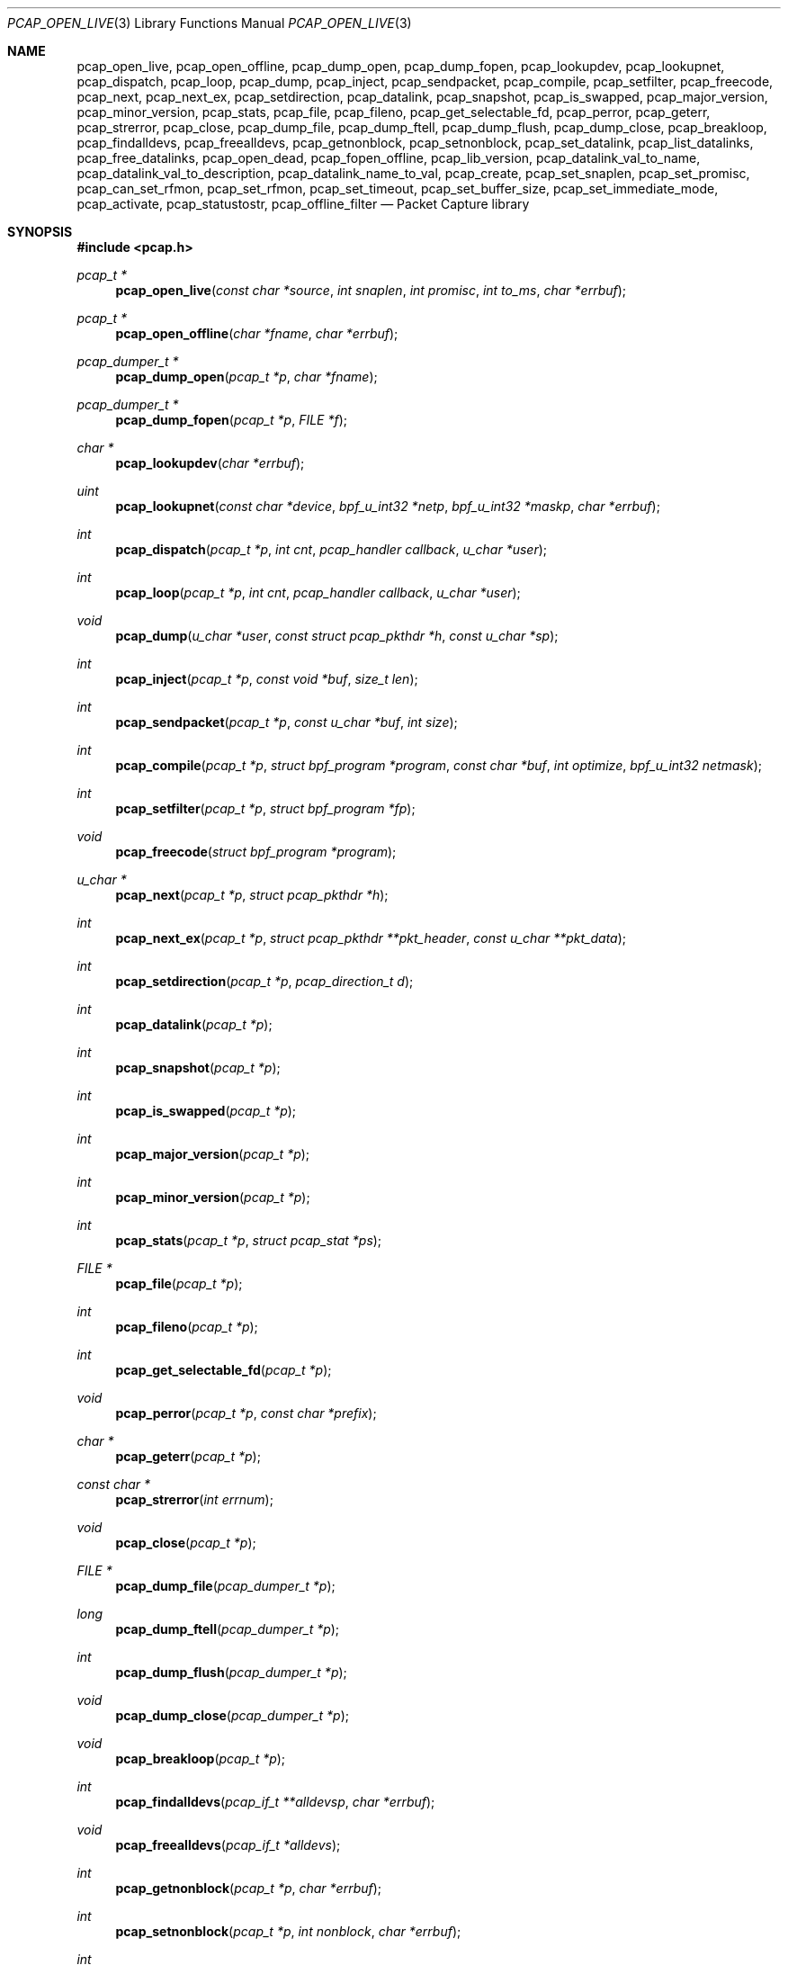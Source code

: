 .\"	$OpenBSD: pcap.3,v 1.48 2018/06/03 10:45:15 tb Exp $
.\"
.\" Copyright (c) 1994, 1996, 1997
.\"	The Regents of the University of California.  All rights reserved.
.\"
.\" Redistribution and use in source and binary forms, with or without
.\" modification, are permitted provided that: (1) source code distributions
.\" retain the above copyright notice and this paragraph in its entirety, (2)
.\" distributions including binary code include the above copyright notice and
.\" this paragraph in its entirety in the documentation or other materials
.\" provided with the distribution, and (3) all advertising materials mentioning
.\" features or use of this software display the following acknowledgement:
.\" ``This product includes software developed by the University of California,
.\" Lawrence Berkeley Laboratory and its contributors.'' Neither the name of
.\" the University nor the names of its contributors may be used to endorse
.\" or promote products derived from this software without specific prior
.\" written permission.
.\" THIS SOFTWARE IS PROVIDED ``AS IS'' AND WITHOUT ANY EXPRESS OR IMPLIED
.\" WARRANTIES, INCLUDING, WITHOUT LIMITATION, THE IMPLIED WARRANTIES OF
.\" MERCHANTABILITY AND FITNESS FOR A PARTICULAR PURPOSE.
.\"
.Dd $Mdocdate: June 3 2018 $
.Dt PCAP_OPEN_LIVE 3
.Os
.Sh NAME
.Nm pcap_open_live ,
.Nm pcap_open_offline ,
.Nm pcap_dump_open ,
.Nm pcap_dump_fopen ,
.Nm pcap_lookupdev ,
.Nm pcap_lookupnet ,
.Nm pcap_dispatch ,
.Nm pcap_loop ,
.Nm pcap_dump ,
.Nm pcap_inject ,
.Nm pcap_sendpacket ,
.Nm pcap_compile ,
.Nm pcap_setfilter ,
.Nm pcap_freecode ,
.Nm pcap_next ,
.Nm pcap_next_ex ,
.Nm pcap_setdirection ,
.Nm pcap_datalink ,
.Nm pcap_snapshot ,
.Nm pcap_is_swapped ,
.Nm pcap_major_version ,
.Nm pcap_minor_version ,
.Nm pcap_stats ,
.Nm pcap_file ,
.Nm pcap_fileno ,
.Nm pcap_get_selectable_fd ,
.Nm pcap_perror ,
.Nm pcap_geterr ,
.Nm pcap_strerror ,
.Nm pcap_close ,
.Nm pcap_dump_file ,
.Nm pcap_dump_ftell ,
.Nm pcap_dump_flush ,
.Nm pcap_dump_close ,
.Nm pcap_breakloop ,
.Nm pcap_findalldevs ,
.Nm pcap_freealldevs ,
.Nm pcap_getnonblock ,
.Nm pcap_setnonblock ,
.Nm pcap_set_datalink ,
.Nm pcap_list_datalinks ,
.Nm pcap_free_datalinks ,
.Nm pcap_open_dead ,
.Nm pcap_fopen_offline ,
.Nm pcap_lib_version ,
.Nm pcap_datalink_val_to_name ,
.Nm pcap_datalink_val_to_description ,
.Nm pcap_datalink_name_to_val ,
.Nm pcap_create ,
.Nm pcap_set_snaplen ,
.Nm pcap_set_promisc ,
.Nm pcap_can_set_rfmon ,
.Nm pcap_set_rfmon ,
.Nm pcap_set_timeout ,
.Nm pcap_set_buffer_size ,
.Nm pcap_set_immediate_mode ,
.Nm pcap_activate ,
.Nm pcap_statustostr ,
.Nm pcap_offline_filter
.Nd Packet Capture library
.Sh SYNOPSIS
.In pcap.h
.Ft "pcap_t *"
.Fn pcap_open_live "const char *source" "int snaplen" "int promisc" "int to_ms" "char *errbuf"
.Ft "pcap_t *"
.Fn pcap_open_offline "char *fname" "char *errbuf"
.Ft "pcap_dumper_t *"
.Fn pcap_dump_open "pcap_t *p" "char *fname"
.Ft "pcap_dumper_t *"
.Fn pcap_dump_fopen "pcap_t *p" "FILE *f"
.Ft "char *"
.Fn pcap_lookupdev "char *errbuf"
.Ft uint
.Fn pcap_lookupnet "const char *device" "bpf_u_int32 *netp" "bpf_u_int32 *maskp" "char *errbuf"
.Ft int
.Fn pcap_dispatch "pcap_t *p" "int cnt" "pcap_handler callback" "u_char *user"
.Ft int
.Fn pcap_loop "pcap_t *p" "int cnt" "pcap_handler callback" "u_char *user"
.Ft void
.Fn pcap_dump "u_char *user" "const struct pcap_pkthdr *h" "const u_char *sp"
.Ft int
.Fn pcap_inject "pcap_t *p" "const void *buf" "size_t len"
.Ft int
.Fn pcap_sendpacket "pcap_t *p" "const u_char *buf" "int size"
.Ft int
.Fn pcap_compile "pcap_t *p" "struct bpf_program *program" "const char *buf" "int optimize" "bpf_u_int32 netmask"
.Ft int
.Fn pcap_setfilter "pcap_t *p" "struct bpf_program *fp"
.Ft void
.Fn pcap_freecode "struct bpf_program *program"
.Ft "u_char *"
.Fn pcap_next "pcap_t *p" "struct pcap_pkthdr *h"
.Ft int
.Fn pcap_next_ex "pcap_t *p" "struct pcap_pkthdr **pkt_header" "const u_char **pkt_data"
.Ft int
.Fn pcap_setdirection "pcap_t *p" "pcap_direction_t d"
.Ft int
.Fn pcap_datalink "pcap_t *p"
.Ft int
.Fn pcap_snapshot "pcap_t *p"
.Ft int
.Fn pcap_is_swapped "pcap_t *p"
.Ft int
.Fn pcap_major_version "pcap_t *p"
.Ft int
.Fn pcap_minor_version "pcap_t *p"
.Ft int
.Fn pcap_stats "pcap_t *p" "struct pcap_stat *ps"
.Ft "FILE *"
.Fn pcap_file "pcap_t *p"
.Ft int
.Fn pcap_fileno "pcap_t *p"
.Ft int
.Fn pcap_get_selectable_fd "pcap_t *p"
.Ft void
.Fn pcap_perror "pcap_t *p" "const char *prefix"
.Ft "char *"
.Fn pcap_geterr "pcap_t *p"
.Ft "const char *"
.Fn pcap_strerror "int errnum"
.Ft void
.Fn pcap_close "pcap_t *p"
.Ft "FILE *"
.Fn pcap_dump_file "pcap_dumper_t *p"
.Ft long
.Fn pcap_dump_ftell "pcap_dumper_t *p"
.Ft int
.Fn pcap_dump_flush "pcap_dumper_t *p"
.Ft void
.Fn pcap_dump_close "pcap_dumper_t *p"
.Ft void
.Fn pcap_breakloop "pcap_t *p"
.Ft int
.Fn pcap_findalldevs "pcap_if_t **alldevsp" "char *errbuf"
.Ft void
.Fn pcap_freealldevs "pcap_if_t *alldevs"
.Ft int
.Fn pcap_getnonblock "pcap_t *p" "char *errbuf"
.Ft int
.Fn pcap_setnonblock "pcap_t *p" "int nonblock" "char *errbuf"
.Ft int
.Fn pcap_set_datalink "pcap_t *p" "int dlt"
.Ft int
.Fn pcap_list_datalinks "pcap_t *p" "int **dlt_buffer"
.Ft void
.Fn pcap_free_datalinks "int *dlt_list"
.Ft pcap_t
.Fn pcap_open_dead "int linktype" "int snaplen"
.Ft pcap_t
.Fn pcap_fopen_offline "FILE *fp" "char *errbuf"
.Ft const char *
.Fn pcap_lib_version "void"
.Ft const char *
.Fn pcap_datalink_val_to_name "int dlt"
.Ft const char *
.Fn pcap_datalink_val_to_description "int dlt"
.Ft int
.Fn pcap_datalink_name_to_val "const char *name"
.Ft "pcap_t *"
.Fn pcap_create "const char *device" "char *errbuf"
.Ft int
.Fn pcap_set_snaplen "pcap_t *p" "int snaplen"
.Ft int
.Fn pcap_set_promisc "pcap_t *p" "int promisc"
.Ft int
.Fn pcap_can_set_rfmon "pcap_t *p"
.Ft int
.Fn pcap_set_rfmon "pcap_t *p" "int rfmon"
.Ft int
.Fn pcap_set_timeout "pcap_t *p" "int timeout_ms"
.Ft int
.Fn pcap_set_buffer_size "pcap_t *p" "int buffer_size"
.Ft int
.Fn pcap_set_immediate_mode "pcap_t *p" "int immediate"
.Ft int
.Fn pcap_activate "pcap_t *p"
.Ft const char *
.Fn pcap_statustostr "int errnum"
.Ft int
.Fn pcap_offline_filter "const struct bpf_program *fp" "const struct pcap_pkthdr *h" "const u_char *pkt"
.Sh DESCRIPTION
.Nm
provides a high level interface to packet capture systems.
All packets
on the network, even those destined for other hosts, are accessible
through this mechanism.
.Pp
Note that
.Fa errbuf
in
.Fn pcap_open_live ,
.Fn pcap_open_offline ,
.Fn pcap_findalldevs ,
.Fn pcap_lookupdev ,
.Fn pcap_lookupnet ,
.Fn pcap_getnonblock ,
.Fn pcap_setnonblock ,
.Fn pcap_fopen_offline ,
and
.Fn pcap_create
is assumed to be able to hold at least
.Dv PCAP_ERRBUF_SIZE
chars.
.Pp
.Fn pcap_open_live
is used to obtain a packet capture descriptor to look
at packets on the network.
.Fa source
is a string that specifies the network device to open.
.Fa snaplen
specifies the maximum number of bytes to capture from one packet.
.Fa promisc
specifies if the interface is to be put into promiscuous mode.
(Note that even if this parameter is false, the interface
could well be in promiscuous mode for some other reason.)
.Fa to_ms
specifies the read timeout in milliseconds.
.Fa errbuf
is used to return error text and is only set when
.Fn pcap_open_live
fails and returns
.Dv NULL .
.Pp
.Fn pcap_open_offline
is called to open a
.Dq savefile
for reading.
.Fa fname
specifies the name of the file to open.
The file has the same format as those used by
.Xr tcpdump 8 .
.\" and
.\" .BR tcpslice(1) .
The name
.Ql -
is a synonym for
.Dv stdin .
.Fa errbuf
is used to return error text and is only set when
.Fn pcap_open_offline
fails and returns
.Dv NULL .
.Pp
.Fn pcap_dump_open
is called to open a
.Dq savefile
for writing.
The name
.Ql -
is a synonym for
.Dv stdout .
.Dv NULL
is returned on failure.
.Fa p
is a
.Fa pcap
struct as returned by
.Fn pcap_open_offline
or
.Fn pcap_open_live .
.Fa fname
specifies the name of the file to open.
If
.Dv NULL
is returned,
.Fn pcap_geterr
can be used to get the error text.
.Pp
.Fn pcap_dump_fopen
allows the use of savefile functions on the already-opened stream
.Fa f .
.Pp
.Fn pcap_lookupdev
returns a pointer to a network device suitable for use with
.Fn pcap_open_live
and
.Fn pcap_lookupnet .
If there is an error,
.Dv NULL
is returned and
.Fa errbuf
is filled in with an appropriate error message.
.Pp
.Fn pcap_lookupnet
is used to determine the network number and mask
associated with the network device
.Fa device .
Both
.Fa netp
and
.Fa maskp
are
.Fa bpf_u_int32
pointers.
A return of \-1 indicates an error in which case
.Fa errbuf
is filled in with an appropriate error message.
.Pp
.Fn pcap_dispatch
is used to collect and process packets.
.Fa cnt
specifies the maximum number of packets to process before returning.
A
.Fa cnt
of \-1 processes all the packets received in one buffer.
A
.Fa cnt
of 0 processes all packets until an error occurs, EOF is reached,
or the read times out (when doing live reads and a non-zero
read timeout is specified).
.Fa callback
specifies a routine to be called with three arguments: a
.Fa u_char
pointer which is passed in from
.Fn pcap_dispatch ,
a pointer to the
.Fa pcap_pkthdr
struct (which precedes the actual network headers and data),
and a
.Fa u_char
pointer to the packet data.
The number of packets read is returned.
Zero is returned when EOF is reached in a savefile.
A return of \-1 indicates an error in which case
.Fn pcap_perror
or
.Fn pcap_geterr
may be used to display the error text.
.Pp
.Fn pcap_dump
outputs a packet to the savefile opened with
.Fn pcap_dump_open .
Note that its calling arguments are suitable for use with
.Fn pcap_dispatch .
.Pp
.Fn pcap_inject
uses
.Xr write 2
to inject a raw packet through the network interface.
It returns the number of bytes written or \-1 on failure.
.Pp
.Fn pcap_sendpacket
is an alternate interface for packet injection (provided for compatibility).
It returns 0 on success or \-1 on failure.
.Pp
.Fn pcap_compile
is used to compile the string
.Fa buf
into a filter program.
.Fa program
is a pointer to a
.Fa bpf_program
struct and is filled in by
.Fn pcap_compile .
.Fa optimize
controls whether optimization on the resulting code is performed.
.Fa netmask
specifies the netmask of the local net.
.Pp
.Fn pcap_setfilter
is used to specify a filter program.
.Fa fp
is a pointer to an array of
.Fa bpf_program
struct, usually the result of a call to
.Fn pcap_compile .
\-1
is returned on failure;
0
is returned on success.
.Pp
.Fn pcap_freecode
is used to free up allocated memory pointed to by a
.Fa bpf_program
struct generated by
.Fn pcap_compile
when that BPF program is no longer needed, for example after it has
been made the filter program for a pcap structure by a call to
.Fn pcap_setfilter .
.Pp
.Fn pcap_loop
is similar to
.Fn pcap_dispatch
except it keeps reading packets until
.Fa cnt
packets are processed or an error occurs.
It does
.Em not
return when live read timeouts occur.
Rather, specifying a non-zero read timeout to
.Fn pcap_open_live
and then calling
.Fn pcap_loop
allows the reception and processing of any packets that arrive when the
timeout occurs.
A negative
.Fa cnt
causes
.Fn pcap_loop
to loop forever (or at least until an error occurs).
.Fn pcap_loop
may be terminated early through an explicit call to
.Fn pcap_breakloop .
In this case, the return value of
.Fn pcap_loop
will be \-2.
.Pp
.Fn pcap_next
returns a
.Fa u_char
pointer to the next packet.
.Pp
.Fn pcap_next_ex
reads the next packet and returns a success/failure indication: a
return value of 1 indicates success, 0 means that the timeout was exceeded
on a live capture, \-1 indicates that an error occurred whilst reading
the packet and \-2 is returned when there are no more packets to read in a
savefile.
.Pp
.Fn pcap_datalink
returns the link layer type, e.g., DLT_EN10MB.
.Pp
.Fn pcap_snapshot
returns the snapshot length specified when
.Fn pcap_open_live
was called.
.Pp
.Fn pcap_is_swapped
returns true if the current savefile
uses a different byte order than the current system.
.Pp
.Fn pcap_major_version
returns the major number of the version of the pcap used to write the savefile.
.Pp
.Fn pcap_minor_version
returns the minor number of the version of the pcap used to write the savefile.
.Pp
.Fn pcap_file
returns the stream associated with the savefile.
.Pp
.Fn pcap_stats
returns 0 and fills in a
.Fa pcap_stat
struct.
The values represent packet statistics from the start of the
run to the time of the call.
If there is an error or the underlying
packet capture doesn't support packet statistics, \-1 is returned and
the error text can be obtained with
.Fn pcap_perror
or
.Fn pcap_geterr .
.Pp
.Fn pcap_fileno
and
.Fn pcap_get_selectable_fd
return the file descriptor number of the savefile.
.Pp
.Fn pcap_perror
prints the text of the last pcap library error on
.Dv stderr ,
prefixed by
.Fa prefix .
.Pp
.Fn pcap_geterr
returns the error text pertaining to the last pcap library error.
.Pp
.Fn pcap_strerror
is provided in case
.Xr strerror 3
isn't available.
.Pp
.Fn pcap_close
closes the files associated with
.Fa p
and deallocates resources.
.Pp
.Fn pcap_dump_file
returns the stream associated with a savefile.
.Pp
.Fn pcap_dump_ftell
returns the current file offset within a savefile.
.Pp
.Fn pcap_dump_flush
ensures that any buffered data has been written to a savefile.
.Pp
.Fn pcap_dump_close
closes the savefile.
.Pp
.Fn pcap_findalldevs
constructs a linked list of network devices that are suitable for
opening with
.Fn pcap_open_live .
.Pp
.Fn pcap_freealldevs
frees a list of interfaces built by
.Fn pcap_findalldevs .
.Pp
.Fn pcap_getnonblock
returns 1 if the capture file descriptor is in non-blocking mode, 0
if it is in blocking mode, or \-1 on error.
.Pp
.Fn pcap_setnonblock
sets or resets non-blocking mode on a capture file descriptor.
.Pp
.Fn pcap_set_datalink
sets the datalink type on a live capture device that supports multiple
datalink types.
.Pp
.Fn pcap_setdirection
is used to limit the direction that packets must be flowing in order
to be captured.
.Pp
.Fn pcap_list_datalinks
returns an array of the supported datalink types for an opened live capture
device as a \-1 terminated array.
It is the caller's responsibility to free this list with
.Fn pcap_free_datalinks ,
which frees the list of link-layer header types pointed to by
.Dv dlt_list .
.Pp
.Fn pcap_breakloop
safely breaks out of a
.Fn pcap_loop .
This function sets an internal flag and is safe to be called from inside a
signal handler.
.Pp
.Fn pcap_open_dead
is used for creating a pcap_t structure to use when calling the
other functions in libpcap.
It is typically used when just using libpcap for compiling BPF code.
.Pp
.Fn pcap_fopen_offline
may be used to read dumped data from an existing open stream
.Fa fp .
.Pp
.Fn pcap_lib_version
returns a string describing the version of libpcap.
.Pp
.Fn pcap_datalink_val_to_name
and
.Fn pcap_datalink_val_to_description
look up the name or description of a datalink type by number.
These functions return
.Dv NULL
if the specified datalink type is not known.
.Fn pcap_datalink_name_to_val
finds the datalink number for a given datalink name.
Returns \-1 if the name is not known.
.Pp
.Fn pcap_create
is used to create a packet capture handle to look at
packets on the network.
The returned handle must be activated with
.Fn pcap_activate
before packets can be captured with it; options for the
capture, such as promiscuous mode, can be set on the handle
before activating it.
.Pp
.Fn pcap_set_snaplen
sets the snapshot length to be used on a capture handle when the
handle is activated to
.Fa snaplen .
.Pp
.Fn pcap_set_promisc
sets whether promiscuous mode should be set on a capture handle
when the handle is activated.
If
.Fa promisc
is non-zero, promiscuous mode will be set, otherwise it will not be set.
.Pp
.Fn pcap_can_set_rfmon
checks whether monitor mode could be set on a capture handle when the
handle is activated.
.Pp
.Fn pcap_set_rfmon
sets whether monitor mode should be set on a capture handle
when the handle is activated.
If
.Fa rfmon
is non-zero, monitor mode will be set, otherwise it will not be set.
.Pp
.Fn pcap_set_timeout
sets the read timeout that will be used on a capture handle when the
handle is activated to
.Fa to_ms ,
which is in units of milliseconds.
.Pp
.Fn pcap_set_buffer_size
sets the buffer size that will be used on a capture handle when the
handle is activated to
.Fa buffer_size ,
which is in units of bytes.
.Pp
.Fn pcap_set_immediate_mode
sets whether immediate mode should be set on a capture handle when
the handle is activated.
If
.Fa immediate
is non-zero, immediate mode will be set, otherwise it will not be set.
.Pp
.Fn pcap_activate
is used to activate a packet capture handle to look at
packets on the network, with the options that were set on the handle
being in effect.
.Pp
.Fn pcap_statustostr
converts a PCAP_ERROR_ or PCAP_WARNING_ value returned by a libpcap
routine to an error string.
.Pp
.Fn pcap_offline_filter
checks whether a filter matches a packet.
.Sh SEE ALSO
.Xr pcap-filter 3 ,
.Xr tcpdump 8
.\" , tcpslice(1)
.Sh AUTHORS
.An -nosplit
.An Van Jacobson ,
.An Craig Leres ,
and
.An Steven McCanne ,
all of the
Lawrence Berkeley National Laboratory, University of California, Berkeley, CA.
